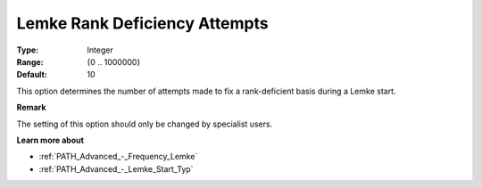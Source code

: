 .. _PATH_Advanced_-_Lemke_Rank_Def:


Lemke Rank Deficiency Attempts
==============================



:Type:	Integer	
:Range:	{0 .. 1000000}	
:Default:	10	



This option determines the number of attempts made to fix a rank-deficient basis during a Lemke start.



**Remark** 

The setting of this option should only be changed by specialist users.



**Learn more about** 

*	:ref:`PATH_Advanced_-_Frequency_Lemke`  
*	:ref:`PATH_Advanced_-_Lemke_Start_Typ`  
